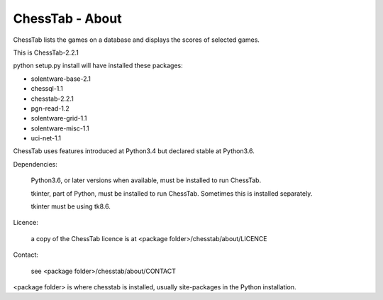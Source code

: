 ================
ChessTab - About
================


ChessTab lists the games on a database and displays the scores of selected games.


This is ChessTab-2.2.1

python setup.py install will have installed these packages:

- solentware-base-2.1
- chessql-1.1
- chesstab-2.2.1
- pgn-read-1.2
- solentware-grid-1.1
- solentware-misc-1.1
- uci-net-1.1

ChessTab uses features introduced at Python3.4 but declared stable at Python3.6.

Dependencies:

 Python3.6, or later versions when available, must be installed to run ChessTab.

 tkinter, part of Python, must be installed to run ChessTab.  Sometimes this is installed separately.

 tkinter must be using tk8.6.


Licence:

  a copy of the ChessTab licence is at <package folder>/chesstab/about/LICENCE


Contact:

  see <package folder>/chesstab/about/CONTACT

<package folder> is where chesstab is installed, usually site-packages in the Python installation.

